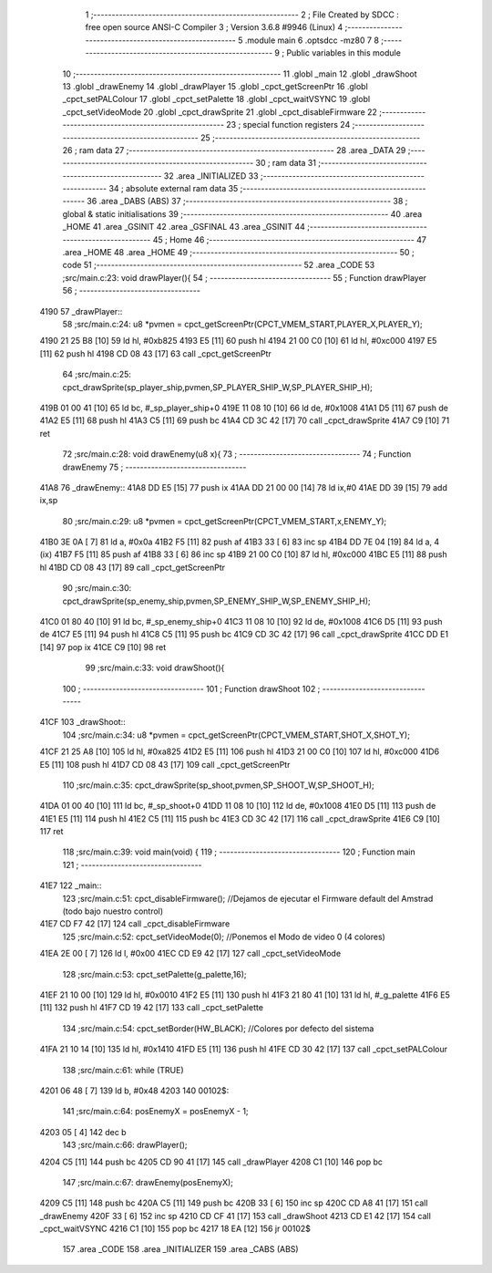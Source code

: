                               1 ;--------------------------------------------------------
                              2 ; File Created by SDCC : free open source ANSI-C Compiler
                              3 ; Version 3.6.8 #9946 (Linux)
                              4 ;--------------------------------------------------------
                              5 	.module main
                              6 	.optsdcc -mz80
                              7 	
                              8 ;--------------------------------------------------------
                              9 ; Public variables in this module
                             10 ;--------------------------------------------------------
                             11 	.globl _main
                             12 	.globl _drawShoot
                             13 	.globl _drawEnemy
                             14 	.globl _drawPlayer
                             15 	.globl _cpct_getScreenPtr
                             16 	.globl _cpct_setPALColour
                             17 	.globl _cpct_setPalette
                             18 	.globl _cpct_waitVSYNC
                             19 	.globl _cpct_setVideoMode
                             20 	.globl _cpct_drawSprite
                             21 	.globl _cpct_disableFirmware
                             22 ;--------------------------------------------------------
                             23 ; special function registers
                             24 ;--------------------------------------------------------
                             25 ;--------------------------------------------------------
                             26 ; ram data
                             27 ;--------------------------------------------------------
                             28 	.area _DATA
                             29 ;--------------------------------------------------------
                             30 ; ram data
                             31 ;--------------------------------------------------------
                             32 	.area _INITIALIZED
                             33 ;--------------------------------------------------------
                             34 ; absolute external ram data
                             35 ;--------------------------------------------------------
                             36 	.area _DABS (ABS)
                             37 ;--------------------------------------------------------
                             38 ; global & static initialisations
                             39 ;--------------------------------------------------------
                             40 	.area _HOME
                             41 	.area _GSINIT
                             42 	.area _GSFINAL
                             43 	.area _GSINIT
                             44 ;--------------------------------------------------------
                             45 ; Home
                             46 ;--------------------------------------------------------
                             47 	.area _HOME
                             48 	.area _HOME
                             49 ;--------------------------------------------------------
                             50 ; code
                             51 ;--------------------------------------------------------
                             52 	.area _CODE
                             53 ;src/main.c:23: void drawPlayer(){
                             54 ;	---------------------------------
                             55 ; Function drawPlayer
                             56 ; ---------------------------------
   4190                      57 _drawPlayer::
                             58 ;src/main.c:24: u8 *pvmen = cpct_getScreenPtr(CPCT_VMEM_START,PLAYER_X,PLAYER_Y);
   4190 21 25 B8      [10]   59 	ld	hl, #0xb825
   4193 E5            [11]   60 	push	hl
   4194 21 00 C0      [10]   61 	ld	hl, #0xc000
   4197 E5            [11]   62 	push	hl
   4198 CD 08 43      [17]   63 	call	_cpct_getScreenPtr
                             64 ;src/main.c:25: cpct_drawSprite(sp_player_ship,pvmen,SP_PLAYER_SHIP_W,SP_PLAYER_SHIP_H);
   419B 01 00 41      [10]   65 	ld	bc, #_sp_player_ship+0
   419E 11 08 10      [10]   66 	ld	de, #0x1008
   41A1 D5            [11]   67 	push	de
   41A2 E5            [11]   68 	push	hl
   41A3 C5            [11]   69 	push	bc
   41A4 CD 3C 42      [17]   70 	call	_cpct_drawSprite
   41A7 C9            [10]   71 	ret
                             72 ;src/main.c:28: void drawEnemy(u8 x){
                             73 ;	---------------------------------
                             74 ; Function drawEnemy
                             75 ; ---------------------------------
   41A8                      76 _drawEnemy::
   41A8 DD E5         [15]   77 	push	ix
   41AA DD 21 00 00   [14]   78 	ld	ix,#0
   41AE DD 39         [15]   79 	add	ix,sp
                             80 ;src/main.c:29: u8 *pvmen = cpct_getScreenPtr(CPCT_VMEM_START,x,ENEMY_Y);
   41B0 3E 0A         [ 7]   81 	ld	a, #0x0a
   41B2 F5            [11]   82 	push	af
   41B3 33            [ 6]   83 	inc	sp
   41B4 DD 7E 04      [19]   84 	ld	a, 4 (ix)
   41B7 F5            [11]   85 	push	af
   41B8 33            [ 6]   86 	inc	sp
   41B9 21 00 C0      [10]   87 	ld	hl, #0xc000
   41BC E5            [11]   88 	push	hl
   41BD CD 08 43      [17]   89 	call	_cpct_getScreenPtr
                             90 ;src/main.c:30: cpct_drawSprite(sp_enemy_ship,pvmen,SP_ENEMY_SHIP_W,SP_ENEMY_SHIP_H);
   41C0 01 80 40      [10]   91 	ld	bc, #_sp_enemy_ship+0
   41C3 11 08 10      [10]   92 	ld	de, #0x1008
   41C6 D5            [11]   93 	push	de
   41C7 E5            [11]   94 	push	hl
   41C8 C5            [11]   95 	push	bc
   41C9 CD 3C 42      [17]   96 	call	_cpct_drawSprite
   41CC DD E1         [14]   97 	pop	ix
   41CE C9            [10]   98 	ret
                             99 ;src/main.c:33: void drawShoot(){
                            100 ;	---------------------------------
                            101 ; Function drawShoot
                            102 ; ---------------------------------
   41CF                     103 _drawShoot::
                            104 ;src/main.c:34: u8 *pvmen = cpct_getScreenPtr(CPCT_VMEM_START,SHOT_X,SHOT_Y);
   41CF 21 25 A8      [10]  105 	ld	hl, #0xa825
   41D2 E5            [11]  106 	push	hl
   41D3 21 00 C0      [10]  107 	ld	hl, #0xc000
   41D6 E5            [11]  108 	push	hl
   41D7 CD 08 43      [17]  109 	call	_cpct_getScreenPtr
                            110 ;src/main.c:35: cpct_drawSprite(sp_shoot,pvmen,SP_SHOOT_W,SP_SHOOT_H);
   41DA 01 00 40      [10]  111 	ld	bc, #_sp_shoot+0
   41DD 11 08 10      [10]  112 	ld	de, #0x1008
   41E0 D5            [11]  113 	push	de
   41E1 E5            [11]  114 	push	hl
   41E2 C5            [11]  115 	push	bc
   41E3 CD 3C 42      [17]  116 	call	_cpct_drawSprite
   41E6 C9            [10]  117 	ret
                            118 ;src/main.c:39: void main(void) {
                            119 ;	---------------------------------
                            120 ; Function main
                            121 ; ---------------------------------
   41E7                     122 _main::
                            123 ;src/main.c:51: cpct_disableFirmware(); //Dejamos de ejecutar el Firmware default del Amstrad (todo bajo nuestro control)
   41E7 CD F7 42      [17]  124 	call	_cpct_disableFirmware
                            125 ;src/main.c:52: cpct_setVideoMode(0); //Ponemos el Modo de video 0 (4 colores)
   41EA 2E 00         [ 7]  126 	ld	l, #0x00
   41EC CD E9 42      [17]  127 	call	_cpct_setVideoMode
                            128 ;src/main.c:53: cpct_setPalette(g_palette,16);
   41EF 21 10 00      [10]  129 	ld	hl, #0x0010
   41F2 E5            [11]  130 	push	hl
   41F3 21 80 41      [10]  131 	ld	hl, #_g_palette
   41F6 E5            [11]  132 	push	hl
   41F7 CD 19 42      [17]  133 	call	_cpct_setPalette
                            134 ;src/main.c:54: cpct_setBorder(HW_BLACK); //Colores por defecto del sistema
   41FA 21 10 14      [10]  135 	ld	hl, #0x1410
   41FD E5            [11]  136 	push	hl
   41FE CD 30 42      [17]  137 	call	_cpct_setPALColour
                            138 ;src/main.c:61: while (TRUE)
   4201 06 48         [ 7]  139 	ld	b, #0x48
   4203                     140 00102$:
                            141 ;src/main.c:64: posEnemyX = posEnemyX - 1;
   4203 05            [ 4]  142 	dec	b
                            143 ;src/main.c:66: drawPlayer();
   4204 C5            [11]  144 	push	bc
   4205 CD 90 41      [17]  145 	call	_drawPlayer
   4208 C1            [10]  146 	pop	bc
                            147 ;src/main.c:67: drawEnemy(posEnemyX);
   4209 C5            [11]  148 	push	bc
   420A C5            [11]  149 	push	bc
   420B 33            [ 6]  150 	inc	sp
   420C CD A8 41      [17]  151 	call	_drawEnemy
   420F 33            [ 6]  152 	inc	sp
   4210 CD CF 41      [17]  153 	call	_drawShoot
   4213 CD E1 42      [17]  154 	call	_cpct_waitVSYNC
   4216 C1            [10]  155 	pop	bc
   4217 18 EA         [12]  156 	jr	00102$
                            157 	.area _CODE
                            158 	.area _INITIALIZER
                            159 	.area _CABS (ABS)
